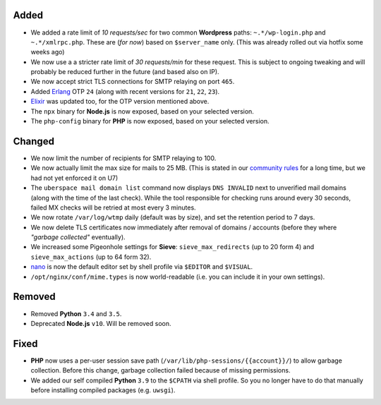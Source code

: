 Added
-----

- We added a rate limit of *10 requests/sec* for two common **Wordpress** paths:
  ``~.*/wp-login.php`` and ``~.*/xmlrpc.php``. These are (*for now*) based on
  ``$server_name`` only. (This was already rolled out via hotfix some weeks ago)

- We now use a a stricter rate limit of *30 requests/min* for these request. This
  is subject to ongoing tweaking and will probably be reduced further in the
  future (and based also on IP).

- We now accept strict TLS connections for SMTP relaying on port ``465``.

- Added `Erlang <https://www.erlang.org/>`_ OTP ``24`` (along with recent
  versions for ``21``, ``22``, ``23``).

- `Elixir <https://elixir-lang.org/>`_ was updated too, for the OTP version
  mentioned above.

- The ``npx`` binary for **Node.js** is now exposed, based on your selected
  version.

- The ``php-config`` binary for **PHP** is now exposed, based on your selected
  version.

Changed
-------

- We now limit the number of recipients for SMTP relaying to 100.

- We now actually limit the max size for mails to 25 MB. (This is stated in our
  `community rules <https://uberspace.de/about/houserules/>`_ for a long time,
  but we had not yet enforced it on U7)

- The ``uberspace mail domain list`` command now displays ``DNS INVALID`` next
  to unverified mail domains (along with the time of the last check). While
  the tool responsible for checking runs around every 30 seconds, failed MX checks
  will be retried at most every 3 minutes.

- We now rotate ``/var/log/wtmp`` daily (default was by size), and set the
  retention period to 7 days.

- We now delete TLS certificates now immediately after removal of domains / accounts
  (before they where *"garbage collected"* eventually).

- We increased some Pigeonhole settings for **Sieve**: ``sieve_max_redirects``
  (up to 20 form 4) and ``sieve_max_actions`` (up to 64 form 32).

- `nano <https://www.nano-editor.org/>`_ is now the default editor set by shell
  profile via ``$EDITOR`` and ``$VISUAL``.

- ``/opt/nginx/conf/mime.types`` is now world-readable (i.e. you can include
  it in your own settings).

Removed
-------

- Removed **Python** ``3.4`` and ``3.5``.

- Deprecated **Node.js** ``v10``. Will be removed soon.

Fixed
-----

- **PHP** now uses a per-user session save path
  (``/var/lib/php-sessions/{{account}}/``) to allow garbage collection. Before
  this change, garbage collection failed because of missing permissions.

- We added our self compiled **Python** ``3.9`` to the ``$CPATH`` via shell
  profile. So you no longer have to do that manually before installing
  compiled packages (e.g. ``uwsgi``).
